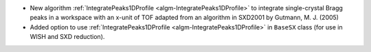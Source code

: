- New algorithm :ref:`IntegratePeaks1DProfile <algm-IntegratePeaks1DProfile>` to integrate single-crystal Bragg peaks in a workspace with an x-unit of TOF adapted from an algorithm in SXD2001 by Gutmann, M. J. (2005)
- Added option to use :ref:`IntegratePeaks1DProfile <algm-IntegratePeaks1DProfile>` in ``BaseSX`` class (for use in WISH and SXD reduction).